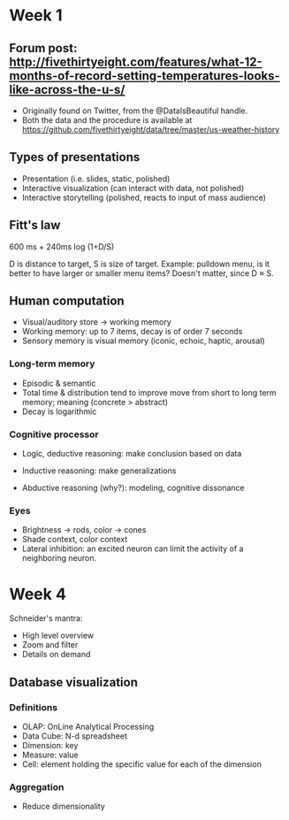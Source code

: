 * Week 1
** Forum post: http://fivethirtyeight.com/features/what-12-months-of-record-setting-temperatures-looks-like-across-the-u-s/
- Originally found on Twitter, from the @DataIsBeautiful handle.
- Both the data and the procedure is available at https://github.com/fivethirtyeight/data/tree/master/us-weather-history

** Types of presentations
- Presentation (i.e. slides, static, polished)
- Interactive visualization (can interact with data, not polished)
- Interactive storytelling (polished, reacts to input of mass audience) 

** Fitt's law
600 ms + 240ms log (1+D/S)

D is distance to target, S is size of target. Example: pulldown menu, is it better to have larger or smaller menu items? Doesn't matter, since D \approx S.

** Human computation 
- Visual/auditory store -> working memory
- Working memory: up to 7 items, decay is of order 7 seconds
- Sensory memory is visual memory (iconic, echoic, haptic, arousal)
*** Long-term memory
- Episodic & semantic
- Total time & distribution tend to improve move from short to long term memory; meaning (concrete > abstract)
- Decay is logarithmic
*** Cognitive processor
- Logic, deductive reasoning: make conclusion based on data
- Inductive reasoning: make generalizations

- Abductive reasoning (why?): modeling, cognitive dissonance
*** Eyes
- Brightness -> rods, color -> cones
- Shade context, color context
- Lateral inhibition: an excited neuron can limit the activity of a neighboring neuron.

* Week 4
Schneider's mantra:
- High level overview
- Zoom and filter
- Details on demand

** Database visualization
*** Definitions
- OLAP: OnLine Analytical Processing
- Data Cube: N-d spreadsheet
- Dimension: key
- Measure: value
- Cell: element holding the specific value for each of the dimension
*** Aggregation
- Reduce dimensionality

